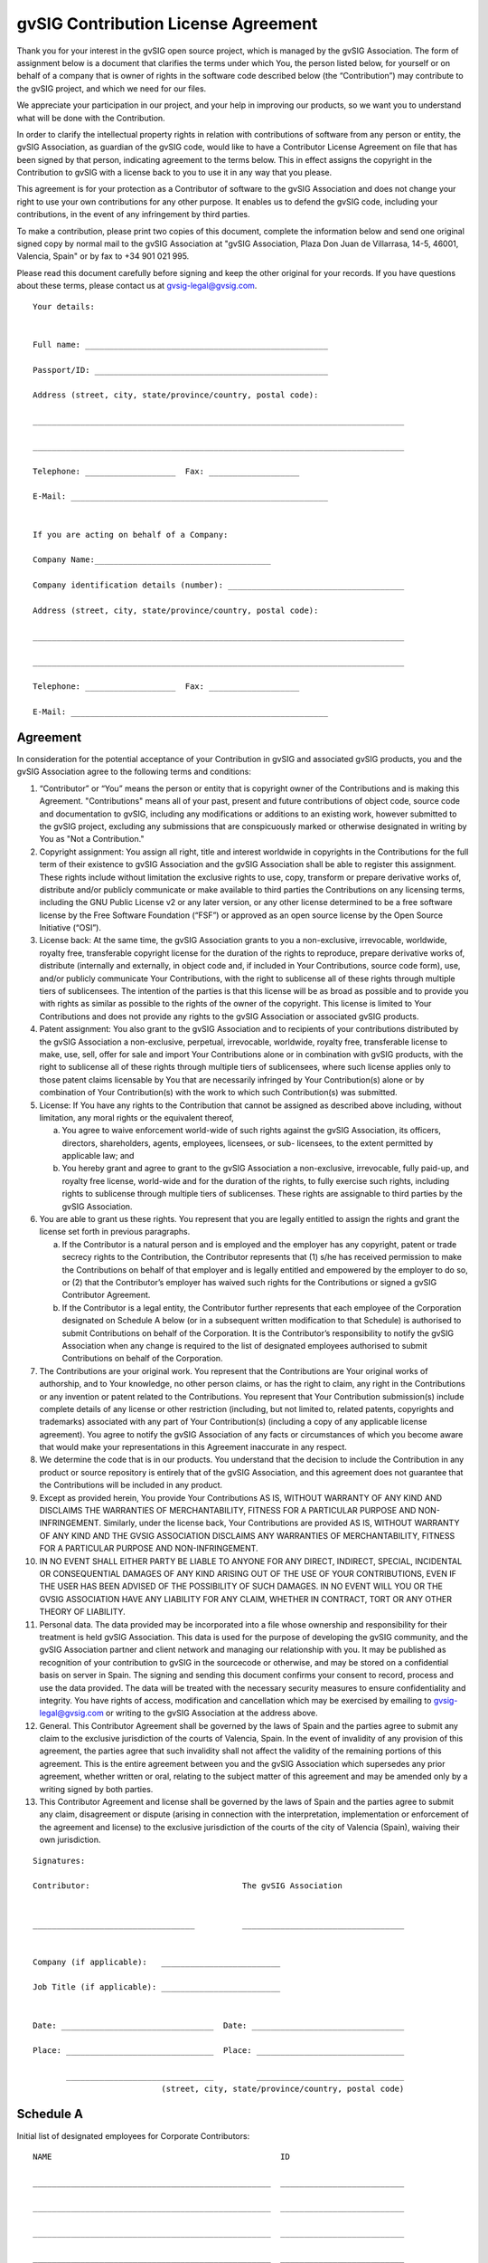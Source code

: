 
=====================================
gvSIG Contribution License Agreement
=====================================


Thank you for your interest in the gvSIG open source project, which is managed
by the gvSIG Association. The form of assignment below is a document that
clarifies the terms under which You, the person listed below, for yourself or on
behalf of a company that is owner of rights in the software code described below
(the “Contribution”) may contribute to the gvSIG project, and which we need for
our files.

We appreciate your participation in our project, and your help in improving our
products, so we want you to understand what will be done with the Contribution.

In order to clarify the intellectual property rights in relation with
contributions of software from any person or entity, the gvSIG Association, as
guardian of the gvSIG code, would like to have a Contributor License Agreement
on file that has been signed by that person, indicating agreement to the terms
below. This in effect assigns the copyright in the Contribution to gvSIG with a
license back to you to use it in any way that you please.

This agreement is for your protection as a Contributor of software to the gvSIG
Association and does not change your right to use your own contributions for any
other purpose. It enables us to defend the gvSIG code, including your
contributions, in the event of any infringement by third parties.

To make a contribution, please print two copies of this document, complete the
information below and send one original signed copy by normal mail to the gvSIG
Association at "gvSIG Association, Plaza Don Juan de Villarrasa, 14-5, 46001,
Valencia, Spain" or by fax to +34 901 021 995.

Please read this document carefully before signing and keep the other original
for your records. If you have questions about these terms, please contact us at
gvsig-legal@gvsig.com.


::

  Your details:


  Full name: ___________________________________________________

  Passport/ID: _________________________________________________

  Address (street, city, state/province/country, postal code):

  ______________________________________________________________________________

  ______________________________________________________________________________

  Telephone: ___________________  Fax: ___________________

  E-Mail: ______________________________________________________


  If you are acting on behalf of a Company:

  Company Name:_____________________________________

  Company identification details (number): _____________________________________

  Address (street, city, state/province/country, postal code):

  ______________________________________________________________________________

  ______________________________________________________________________________

  Telephone: ___________________  Fax: ___________________

  E-Mail: ______________________________________________________


Agreement
=======================

In consideration for the potential acceptance of your Contribution in gvSIG
and associated gvSIG products, you and the gvSIG Association agree to the
following terms and conditions:

1. “Contributor” or “You” means the person or entity that is copyright owner of
   the Contributions and is making this Agreement. "Contributions" means all of
   your past, present and future contributions of object code, source code and
   documentation to gvSIG, including any modifications or additions to an
   existing work, however submitted to the gvSIG project, excluding any
   submissions that are conspicuously marked or otherwise designated in writing
   by You as "Not a Contribution."

2. Copyright assignment: You assign all right, title and interest worldwide in
   copyrights in the Contributions for the full term of their existence to
   gvSIG Association and the gvSIG Association shall be able to register this
   assignment. These rights include without limitation the exclusive rights to
   use, copy, transform or prepare derivative works of, distribute and/or
   publicly communicate or make available to third parties the Contributions on
   any licensing terms, including the GNU Public License v2 or any later version,
   or any other license determined to be a free software license by the Free
   Software Foundation (“FSF”) or approved as an open source license by the
   Open Source Initiative (“OSI”).

3. License back: At the same time, the gvSIG Association grants to you a
   non-exclusive, irrevocable, worldwide, royalty free, transferable copyright
   license for the duration of the rights to reproduce, prepare derivative works
   of, distribute (internally and externally, in object code and, if included in
   Your Contributions, source code form), use, and/or publicly communicate Your
   Contributions, with the right to sublicense all of these rights through
   multiple tiers of sublicensees. The intention of the parties is that this
   license will be as broad as possible and to provide you with rights as
   similar as possible to the rights of the owner of the copyright. This license
   is limited to Your Contributions and does not provide any rights to the gvSIG
   Association or associated gvSIG products.

4. Patent assignment: You also grant to the gvSIG Association and to recipients
   of your contributions distributed by the gvSIG Association a non-exclusive,
   perpetual, irrevocable, worldwide, royalty free, transferable license to
   make, use, sell, offer for sale and import Your Contributions alone or in
   combination with gvSIG products, with the right to sublicense all of these
   rights through multiple tiers of sublicensees, where such license applies
   only to those patent claims licensable by You that are necessarily infringed
   by Your Contribution(s) alone or by combination of Your Contribution(s) with
   the work to which such Contribution(s) was submitted.

5. License: If You have any rights to the Contribution that cannot be assigned
   as described above including, without limitation, any moral rights or the
   equivalent thereof,

   a) You agree to waive enforcement world-wide of such rights against the gvSIG
      Association, its officers, directors, shareholders, agents, employees,
      licensees, or sub- licensees, to the extent permitted by applicable law;
      and

   b) You hereby grant and agree to grant to the gvSIG Association a
      non-exclusive, irrevocable, fully paid-up, and royalty free license,
      world-wide and for the duration of the rights, to fully exercise such
      rights, including rights to sublicense through multiple tiers of
      sublicenses. These rights are assignable to third parties by the gvSIG
      Association.

6. You are able to grant us these rights. You represent that you are legally
   entitled to assign the rights and grant the license set forth in previous
   paragraphs.

   a) If the Contributor is a natural person and is employed and the employer
      has any copyright, patent or trade secrecy rights to the Contribution, the
      Contributor represents that (1) s/he has received permission to make the
      Contributions on behalf of that employer and is legally entitled and
      empowered by the employer to do so, or (2) that the Contributor’s employer
      has waived such rights for the Contributions or signed a gvSIG Contributor
      Agreement.

   b) If the Contributor is a legal entity, the Contributor further represents
      that each employee of the Corporation designated on Schedule A below (or
      in a subsequent written modification to that Schedule) is authorised to
      submit Contributions on behalf of the Corporation. It is the Contributor’s
      responsibility to notify the gvSIG Association when any change is required
      to the list of designated employees authorised to submit Contributions on
      behalf of the Corporation.

7. The Contributions are your original work. You represent that the
   Contributions are Your original works of authorship, and to Your knowledge,
   no other person claims, or has the right to claim, any right in the
   Contributions or any invention or patent related to the Contributions. You
   represent that Your Contribution submission(s) include complete details of
   any license or other restriction (including, but not limited to, related
   patents, copyrights and trademarks) associated with any part of Your
   Contribution(s) (including a copy of any applicable license agreement). You
   agree to notify the gvSIG Association of any facts or circumstances of which
   you become aware that would make your representations in this Agreement
   inaccurate in any respect.

8. We determine the code that is in our products. You understand that the
   decision to include the Contribution in any product or source repository is
   entirely that of the gvSIG Association, and this agreement does not guarantee
   that the Contributions will be included in any product.

9. Except as provided herein, You provide Your Contributions AS IS, WITHOUT
   WARRANTY OF ANY KIND AND DISCLAIMS THE WARRANTIES OF MERCHANTABILITY, FITNESS
   FOR A PARTICULAR PURPOSE AND NON- INFRINGEMENT. Similarly, under the license
   back, Your Contributions are provided AS IS, WITHOUT WARRANTY OF ANY KIND AND
   THE GVSIG ASSOCIATION DISCLAIMS ANY WARRANTIES OF MERCHANTABILITY, FITNESS
   FOR A PARTICULAR PURPOSE AND NON-INFRINGEMENT.

10. IN NO EVENT SHALL EITHER PARTY BE LIABLE TO ANYONE FOR ANY DIRECT,
    INDIRECT, SPECIAL, INCIDENTAL OR CONSEQUENTIAL DAMAGES OF ANY KIND ARISING
    OUT OF THE USE OF YOUR CONTRIBUTIONS, EVEN IF THE USER HAS BEEN ADVISED OF
    THE POSSIBILITY OF SUCH DAMAGES. IN NO EVENT WILL YOU OR THE GVSIG
    ASSOCIATION HAVE ANY LIABILITY FOR ANY CLAIM, WHETHER IN CONTRACT, TORT OR
    ANY OTHER THEORY OF LIABILITY.

11. Personal data. The data provided may be incorporated into a file whose
    ownership and responsibility for their treatment is held gvSIG Association.
    This data is used for the purpose of developing the gvSIG community, and the
    gvSIG Association partner and client network and managing our relationship
    with you. It may be published as recognition of your contribution to gvSIG
    in the sourcecode or otherwise, and may be stored on a confidential basis on
    server in Spain. The signing and sending this document confirms your consent
    to record, process and use the data provided. The data will be treated with
    the necessary security measures to ensure confidentiality and integrity. You
    have rights of access, modification and cancellation which may be exercised
    by emailing to gvsig-legal@gvsig.com or writing to the gvSIG Association at the
    address above.

12. General. This Contributor Agreement shall be governed by the laws of Spain
    and the parties agree to submit any claim to the exclusive jurisdiction of
    the courts of Valencia, Spain. In the event of invalidity of any provision
    of this agreement, the parties agree that such invalidity shall not affect
    the validity of the remaining portions of this agreement. This is the entire
    agreement between you and the gvSIG Association which supersedes any prior
    agreement, whether written or oral, relating to the subject matter of this
    agreement and may be amended only by a writing signed by both parties.

13. This Contributor Agreement and license shall be governed by the laws of
    Spain and the parties agree to submit any claim, disagreement or dispute
    (arising in connection with the interpretation, implementation or
    enforcement of the agreement and license) to the exclusive jurisdiction of
    the courts of the city of Valencia (Spain), waiving their own jurisdiction.


::

  Signatures:

  Contributor:                                The gvSIG Association


  __________________________________          __________________________________


  Company (if applicable):   _________________________

  Job Title (if applicable): _________________________


  Date: ________________________________  Date: ________________________________

  Place: _______________________________  Place: _______________________________

         _______________________________         _______________________________
                             (street, city, state/province/country, postal code)

Schedule A
=======================

Initial list of designated employees for Corporate Contributors:

::

  NAME                                                ID

  __________________________________________________  __________________________

  __________________________________________________  __________________________

  __________________________________________________  __________________________

  __________________________________________________  __________________________

  __________________________________________________  __________________________

  __________________________________________________  __________________________

  __________________________________________________  __________________________

  __________________________________________________  __________________________

  __________________________________________________  __________________________

  __________________________________________________  __________________________

  __________________________________________________  __________________________